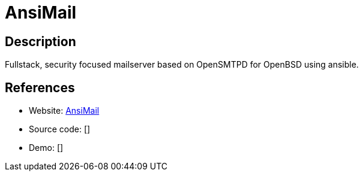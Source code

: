 = AnsiMail

:Name:          AnsiMail
:Language:      
:License:       Shell/Ansib
:Topic:         Communication systems
:Category:      Email
:Subcategory:   Complete solutions

// END-OF-HEADER. DO NOT MODIFY OR DELETE THIS LINE

== Description

Fullstack, security focused mailserver based on OpenSMTPD for OpenBSD using ansible.

== References

* Website: https://github.com/AnsiMail/AnsiMail[AnsiMail]
* Source code: []
* Demo: []
